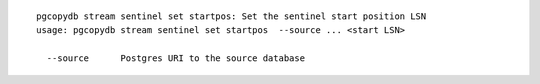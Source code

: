 ::

   pgcopydb stream sentinel set startpos: Set the sentinel start position LSN
   usage: pgcopydb stream sentinel set startpos  --source ... <start LSN>
   
     --source      Postgres URI to the source database
   
